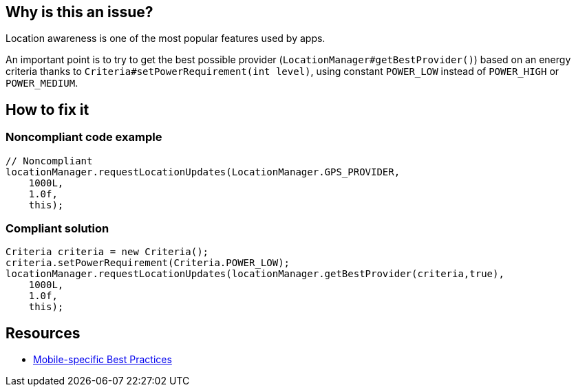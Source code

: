 :!sectids:

== Why is this an issue?

Location awareness is one of the most popular features used by apps.

An important point is to try to get the best possible provider (`LocationManager#getBestProvider()`) based on an energy criteria thanks to `Criteria#setPowerRequirement(int level)`, using constant `POWER_LOW` instead of `POWER_HIGH` or `POWER_MEDIUM`.

== How to fix it
=== Noncompliant code example

[source,java]
----
// Noncompliant
locationManager.requestLocationUpdates(LocationManager.GPS_PROVIDER,
    1000L,
    1.0f,
    this);
----

=== Compliant solution

[source,java]
----
Criteria criteria = new Criteria();
criteria.setPowerRequirement(Criteria.POWER_LOW);
locationManager.requestLocationUpdates(locationManager.getBestProvider(criteria,true),
    1000L,
    1.0f,
    this);
----

== Resources

- https://github.com/cnumr/best-practices-mobile[Mobile-specific Best Practices]
